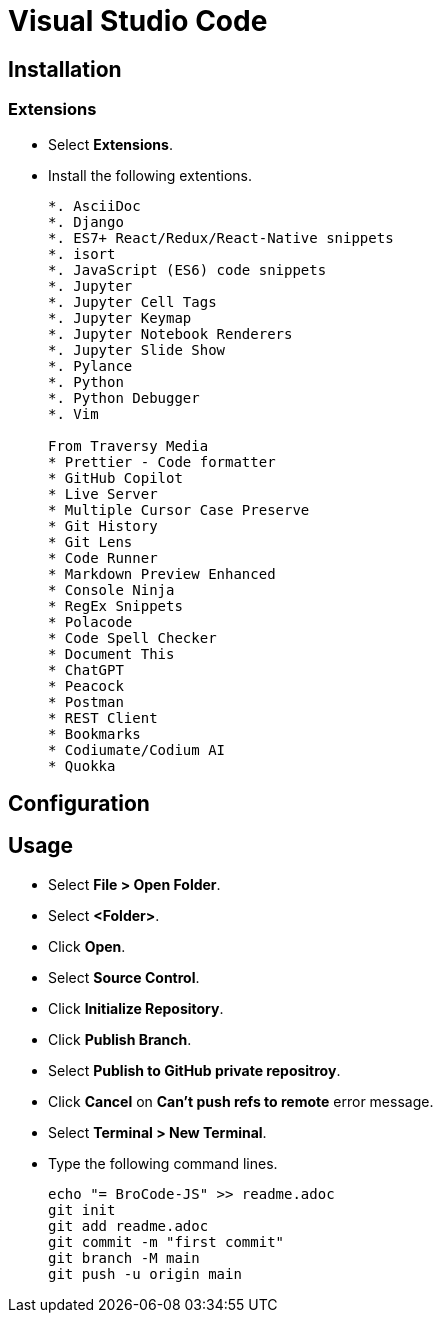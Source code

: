 = Visual Studio Code

== Installation

=== Extensions

* Select *Extensions*.
* Install the following extentions.
+
....
*. AsciiDoc
*. Django
*. ES7+ React/Redux/React-Native snippets
*. isort
*. JavaScript (ES6) code snippets
*. Jupyter
*. Jupyter Cell Tags
*. Jupyter Keymap
*. Jupyter Notebook Renderers
*. Jupyter Slide Show
*. Pylance
*. Python
*. Python Debugger
*. Vim

From Traversy Media
* Prettier - Code formatter
* GitHub Copilot
* Live Server
* Multiple Cursor Case Preserve
* Git History
* Git Lens
* Code Runner
* Markdown Preview Enhanced
* Console Ninja
* RegEx Snippets
* Polacode
* Code Spell Checker
* Document This
* ChatGPT
* Peacock
* Postman
* REST Client
* Bookmarks
* Codiumate/Codium AI
* Quokka
....

== Configuration

== Usage

* Select *File > Open Folder*.
* Select *<Folder>*.
* Click *Open*.
* Select *Source Control*.
* Click *Initialize Repository*.
* Click *Publish Branch*.
* Select *Publish to GitHub private repositroy*.
* Click *Cancel* on *Can't push refs to remote* error message.
* Select *Terminal > New Terminal*.
* Type the following command lines.
+
[source,powershell]
----
echo "= BroCode-JS" >> readme.adoc
git init
git add readme.adoc
git commit -m "first commit"
git branch -M main
git push -u origin main
----
